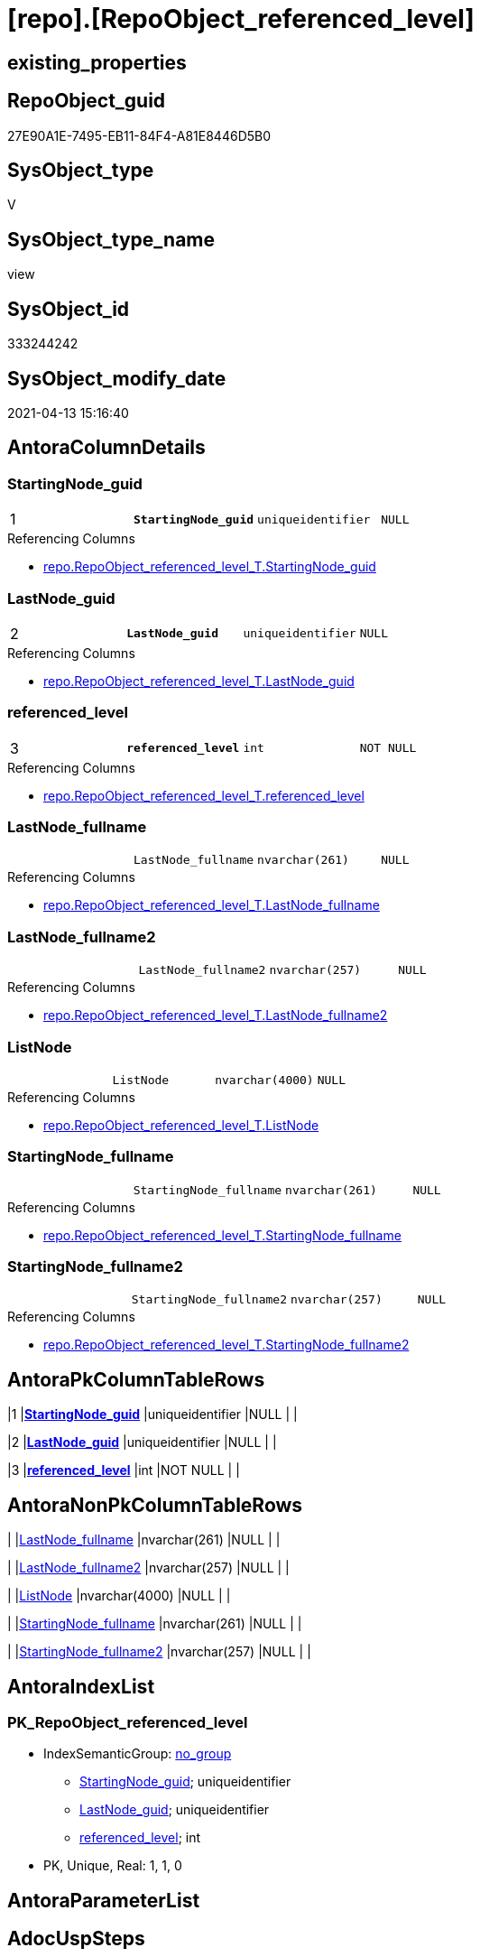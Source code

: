 = [repo].[RepoObject_referenced_level]

== existing_properties

// tag::existing_properties[]
:ExistsProperty--antorareferencedlist:
:ExistsProperty--antorareferencinglist:
:ExistsProperty--pk_index_guid:
:ExistsProperty--pk_indexpatterncolumndatatype:
:ExistsProperty--pk_indexpatterncolumnname:
:ExistsProperty--referencedobjectlist:
:ExistsProperty--sql_modules_definition:
:ExistsProperty--FK:
:ExistsProperty--AntoraIndexList:
:ExistsProperty--Columns:
// end::existing_properties[]

== RepoObject_guid

// tag::RepoObject_guid[]
27E90A1E-7495-EB11-84F4-A81E8446D5B0
// end::RepoObject_guid[]

== SysObject_type

// tag::SysObject_type[]
V 
// end::SysObject_type[]

== SysObject_type_name

// tag::SysObject_type_name[]
view
// end::SysObject_type_name[]

== SysObject_id

// tag::SysObject_id[]
333244242
// end::SysObject_id[]

== SysObject_modify_date

// tag::SysObject_modify_date[]
2021-04-13 15:16:40
// end::SysObject_modify_date[]

== AntoraColumnDetails

// tag::AntoraColumnDetails[]
[[column-StartingNode_guid]]
=== StartingNode_guid

[cols="d,m,m,m,m,d"]
|===
|1
|*StartingNode_guid*
|uniqueidentifier
|NULL
|
|
|===

.Referencing Columns
--
* xref:repo.RepoObject_referenced_level_T.adoc#column-StartingNode_guid[repo.RepoObject_referenced_level_T.StartingNode_guid]
--


[[column-LastNode_guid]]
=== LastNode_guid

[cols="d,m,m,m,m,d"]
|===
|2
|*LastNode_guid*
|uniqueidentifier
|NULL
|
|
|===

.Referencing Columns
--
* xref:repo.RepoObject_referenced_level_T.adoc#column-LastNode_guid[repo.RepoObject_referenced_level_T.LastNode_guid]
--


[[column-referenced_level]]
=== referenced_level

[cols="d,m,m,m,m,d"]
|===
|3
|*referenced_level*
|int
|NOT NULL
|
|
|===

.Referencing Columns
--
* xref:repo.RepoObject_referenced_level_T.adoc#column-referenced_level[repo.RepoObject_referenced_level_T.referenced_level]
--


[[column-LastNode_fullname]]
=== LastNode_fullname

[cols="d,m,m,m,m,d"]
|===
|
|LastNode_fullname
|nvarchar(261)
|NULL
|
|
|===

.Referencing Columns
--
* xref:repo.RepoObject_referenced_level_T.adoc#column-LastNode_fullname[repo.RepoObject_referenced_level_T.LastNode_fullname]
--


[[column-LastNode_fullname2]]
=== LastNode_fullname2

[cols="d,m,m,m,m,d"]
|===
|
|LastNode_fullname2
|nvarchar(257)
|NULL
|
|
|===

.Referencing Columns
--
* xref:repo.RepoObject_referenced_level_T.adoc#column-LastNode_fullname2[repo.RepoObject_referenced_level_T.LastNode_fullname2]
--


[[column-ListNode]]
=== ListNode

[cols="d,m,m,m,m,d"]
|===
|
|ListNode
|nvarchar(4000)
|NULL
|
|
|===

.Referencing Columns
--
* xref:repo.RepoObject_referenced_level_T.adoc#column-ListNode[repo.RepoObject_referenced_level_T.ListNode]
--


[[column-StartingNode_fullname]]
=== StartingNode_fullname

[cols="d,m,m,m,m,d"]
|===
|
|StartingNode_fullname
|nvarchar(261)
|NULL
|
|
|===

.Referencing Columns
--
* xref:repo.RepoObject_referenced_level_T.adoc#column-StartingNode_fullname[repo.RepoObject_referenced_level_T.StartingNode_fullname]
--


[[column-StartingNode_fullname2]]
=== StartingNode_fullname2

[cols="d,m,m,m,m,d"]
|===
|
|StartingNode_fullname2
|nvarchar(257)
|NULL
|
|
|===

.Referencing Columns
--
* xref:repo.RepoObject_referenced_level_T.adoc#column-StartingNode_fullname2[repo.RepoObject_referenced_level_T.StartingNode_fullname2]
--


// end::AntoraColumnDetails[]

== AntoraPkColumnTableRows

// tag::AntoraPkColumnTableRows[]
|1
|*<<column-StartingNode_guid>>*
|uniqueidentifier
|NULL
|
|

|2
|*<<column-LastNode_guid>>*
|uniqueidentifier
|NULL
|
|

|3
|*<<column-referenced_level>>*
|int
|NOT NULL
|
|






// end::AntoraPkColumnTableRows[]

== AntoraNonPkColumnTableRows

// tag::AntoraNonPkColumnTableRows[]



|
|<<column-LastNode_fullname>>
|nvarchar(261)
|NULL
|
|

|
|<<column-LastNode_fullname2>>
|nvarchar(257)
|NULL
|
|

|
|<<column-ListNode>>
|nvarchar(4000)
|NULL
|
|

|
|<<column-StartingNode_fullname>>
|nvarchar(261)
|NULL
|
|

|
|<<column-StartingNode_fullname2>>
|nvarchar(257)
|NULL
|
|

// end::AntoraNonPkColumnTableRows[]

== AntoraIndexList

// tag::AntoraIndexList[]

[[index-PK_RepoObject_referenced_level]]
=== PK_RepoObject_referenced_level

* IndexSemanticGroup: xref:index/IndexSemanticGroup.adoc#_no_group[no_group]
+
--
* <<column-StartingNode_guid>>; uniqueidentifier
* <<column-LastNode_guid>>; uniqueidentifier
* <<column-referenced_level>>; int
--
* PK, Unique, Real: 1, 1, 0

// end::AntoraIndexList[]

== AntoraParameterList

// tag::AntoraParameterList[]

// end::AntoraParameterList[]

== AdocUspSteps

// tag::adocuspsteps[]

// end::adocuspsteps[]


== AntoraReferencedList

// tag::antorareferencedlist[]
* xref:graph.ReferencedObject.adoc[]
* xref:graph.RepoObject.adoc[]
// end::antorareferencedlist[]


== AntoraReferencingList

// tag::antorareferencinglist[]
* xref:repo.RepoObject_referenced_level_T.adoc[]
* xref:repo.usp_PERSIST_RepoObject_referenced_level_T.adoc[]
// end::antorareferencinglist[]


== exampleUsage

// tag::exampleusage[]

// end::exampleusage[]


== exampleUsage_2

// tag::exampleusage_2[]

// end::exampleusage_2[]


== exampleWrong_Usage

// tag::examplewrong_usage[]

// end::examplewrong_usage[]


== has_execution_plan_issue

// tag::has_execution_plan_issue[]

// end::has_execution_plan_issue[]


== has_get_referenced_issue

// tag::has_get_referenced_issue[]

// end::has_get_referenced_issue[]


== has_history

// tag::has_history[]

// end::has_history[]


== has_history_columns

// tag::has_history_columns[]

// end::has_history_columns[]


== is_persistence

// tag::is_persistence[]

// end::is_persistence[]


== is_persistence_check_duplicate_per_pk

// tag::is_persistence_check_duplicate_per_pk[]

// end::is_persistence_check_duplicate_per_pk[]


== is_persistence_check_for_empty_source

// tag::is_persistence_check_for_empty_source[]

// end::is_persistence_check_for_empty_source[]


== is_persistence_delete_changed

// tag::is_persistence_delete_changed[]

// end::is_persistence_delete_changed[]


== is_persistence_delete_missing

// tag::is_persistence_delete_missing[]

// end::is_persistence_delete_missing[]


== is_persistence_insert

// tag::is_persistence_insert[]

// end::is_persistence_insert[]


== is_persistence_truncate

// tag::is_persistence_truncate[]

// end::is_persistence_truncate[]


== is_persistence_update_changed

// tag::is_persistence_update_changed[]

// end::is_persistence_update_changed[]


== is_repo_managed

// tag::is_repo_managed[]

// end::is_repo_managed[]


== microsoft_database_tools_support

// tag::microsoft_database_tools_support[]

// end::microsoft_database_tools_support[]


== MS_Description

// tag::ms_description[]

// end::ms_description[]


== persistence_source_RepoObject_fullname

// tag::persistence_source_repoobject_fullname[]

// end::persistence_source_repoobject_fullname[]


== persistence_source_RepoObject_fullname2

// tag::persistence_source_repoobject_fullname2[]

// end::persistence_source_repoobject_fullname2[]


== persistence_source_RepoObject_guid

// tag::persistence_source_repoobject_guid[]

// end::persistence_source_repoobject_guid[]


== persistence_source_RepoObject_xref

// tag::persistence_source_repoobject_xref[]

// end::persistence_source_repoobject_xref[]


== pk_index_guid

// tag::pk_index_guid[]
E6C342F4-0D96-EB11-84F4-A81E8446D5B0
// end::pk_index_guid[]


== pk_IndexPatternColumnDatatype

// tag::pk_indexpatterncolumndatatype[]
uniqueidentifier,uniqueidentifier,int
// end::pk_indexpatterncolumndatatype[]


== pk_IndexPatternColumnName

// tag::pk_indexpatterncolumnname[]
StartingNode_guid,LastNode_guid,referenced_level
// end::pk_indexpatterncolumnname[]


== pk_IndexSemanticGroup

// tag::pk_indexsemanticgroup[]

// end::pk_indexsemanticgroup[]


== ReferencedObjectList

// tag::referencedobjectlist[]
* [graph].[ReferencedObject]
* [graph].[RepoObject]
// end::referencedobjectlist[]


== usp_persistence_RepoObject_guid

// tag::usp_persistence_repoobject_guid[]

// end::usp_persistence_repoobject_guid[]


== UspParameters

// tag::uspparameters[]

// end::uspparameters[]


== sql_modules_definition

// tag::sql_modules_definition[]
[source,sql]
----
CREATE View repo.RepoObject_referenced_level
As
Select
    Object1.RepoObject_guid                                                     As StartingNode_guid
  , Object1.RepoObject_fullname                                                 As StartingNode_fullname
  , Object1.RepoObject_fullname2                                                As StartingNode_fullname2
  , Count ( Object2.RepoObject_fullname ) WITHIN Group(GRAPH Path)              As referenced_level
  , Last_Value ( Object2.[RepoObject_guid] ) Within Group(GRAPH Path)           As LastNode_guid
  , Last_Value ( Object2.[RepoObject_fullname] ) Within Group(GRAPH Path)       As LastNode_fullname
  , Last_Value ( Object2.[RepoObject_fullname2] ) Within Group(GRAPH Path)      As LastNode_fullname2
  , String_Agg ( Object2.[RepoObject_fullname], '->' ) Within Group(GRAPH Path) As ListNode
From
    [graph].[RepoObject] As Object1
  , [graph].[ReferencedObject] For Path As referenced
  , [graph].[RepoObject] For Path As Object2
Where Match(
    SHORTEST_PATH(Object1(-(referenced)->Object2)+));
----
// end::sql_modules_definition[]


